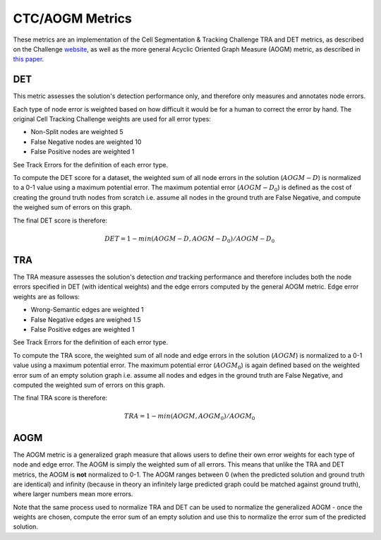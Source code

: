 CTC/AOGM Metrics
=================

These metrics are an implementation of the Cell Segmentation \& Tracking Challenge TRA and DET metrics, 
as described on the Challenge `website <http://celltrackingchallenge.net/evaluation-methodology/>`_,
as well as the more general Acyclic Oriented Graph Measure (AOGM) metric, as described in `this
paper <https://journals.plos.org/plosone/article/file?id=10.1371/journal.pone.0144959&type=printable>`_.


DET
-----------------------

This metric assesses the solution's detection performance only, and therefore only measures
and annotates node errors. 

Each type of node error is weighted based on how difficult it would be for a human to correct
the error by hand. The original Cell Tracking Challenge weights are used for all error types:

* Non-Split nodes are weighted 5
* False Negative nodes are weighted 10
* False Positive nodes are weighted 1 

See Track Errors for the definition of each error type.

To compute the DET score for a dataset, the weighted sum of all node errors in the solution (:math:`AOGM-D`)
is normalized to a 0-1 value using a maximum potential error. The maximum potential error
(:math:`AOGM-D_{0}`) is defined as the cost of creating the ground truth nodes from scratch i.e. assume all 
nodes in the ground truth are False Negative, and compute the weighed sum of errors 
on this graph.

The final DET score is therefore:

.. math::

    DET = 1 - min(AOGM-D, AOGM-D_{0}) / AOGM-D_{0}


TRA
-----------------------

The TRA measure assesses the solution's detection *and* tracking performance and therefore
includes both the node errors specified in DET (with identical weights) and the edge errors
computed by the general AOGM metric. Edge error weights are as follows:

* Wrong-Semantic edges are weighted 1
* False Negative edges are weighed 1.5
* False Positive edges are weighted 1

See Track Errors for the definition of each error type.

To compute the TRA score, the weighted sum of all node and edge errors in the solution (:math:`AOGM`)
is normalized to a 0-1 value using a maximum potential error. The maximum potential error (:math:`AOGM_{0}`) is again 
defined based on the weighted error sum of an empty solution graph i.e. assume all nodes and edges in the ground truth 
are False Negative, and computed the weighted sum of errors on this graph.

The final TRA score is therefore:

.. math::

    TRA = 1 - min(AOGM, AOGM_{0}) / AOGM_{0}


AOGM
-----------------------

The AOGM metric is a generalized graph measure that allows users to define their own
error weights for each type of node and edge error. The AOGM is simply the 
weighted sum of all errors. This means that unlike the TRA and DET metrics,
the AOGM is **not** normalized to 0-1. The AOGM ranges between 0 (when
the predicted solution and ground truth are identical) and infinity (because in theory
an infinitely large predicted graph could be matched against ground truth), where
larger numbers mean more errors.

Note that the same process used to normalize TRA and DET can be used to normalize the
generalized AOGM - once the weights are chosen, compute the error sum of an empty solution
and use this to normalize the error sum of the predicted solution.